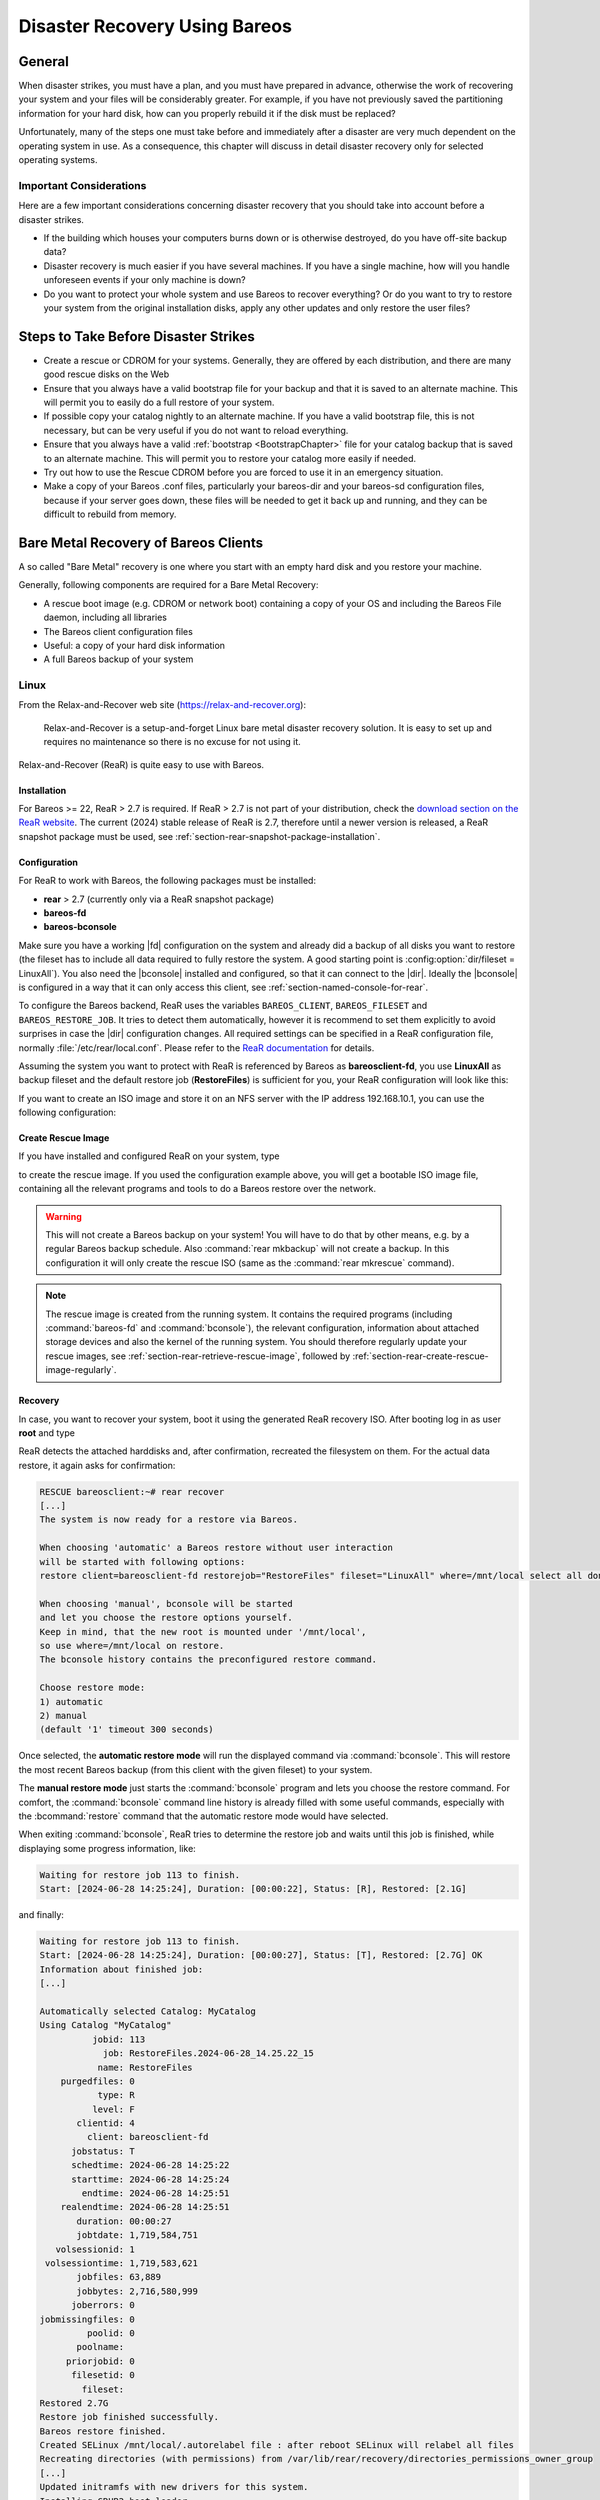 .. _RescueChapter:

Disaster Recovery Using Bareos
==============================

.. index::
   single: Disaster; Recovery
   single: Recovery; Disaster Recovery

General
-------

When disaster strikes, you must have a plan, and you must have prepared in advance, otherwise the work of recovering your system and your files will be considerably greater. For example, if you have not previously saved the partitioning information for your hard disk, how can you properly rebuild it if the disk must be replaced?

Unfortunately, many of the steps one must take before and immediately after a disaster are very much dependent on the operating system in use. As a consequence, this chapter will discuss in detail disaster recovery only for selected operating systems.

Important Considerations
~~~~~~~~~~~~~~~~~~~~~~~~

Here are a few important considerations concerning disaster recovery that you should take into account before a disaster strikes.

-  If the building which houses your computers burns down or is otherwise destroyed, do you have off-site backup data?

-  Disaster recovery is much easier if you have several machines. If you have a single machine, how will you handle unforeseen events if your only machine is down?

-  Do you want to protect your whole system and use Bareos to recover everything? Or do you want to try to restore your system from the original installation disks, apply any other updates and only restore the user files?

.. _section-before-disaster:

Steps to Take Before Disaster Strikes
-------------------------------------

-  Create a rescue or CDROM for your systems. Generally, they are offered by each distribution, and there are many good rescue disks on the Web

-  Ensure that you always have a valid bootstrap file for your backup and that it is saved to an alternate machine. This will permit you to easily do a full restore of your system.

-  If possible copy your catalog nightly to an alternate machine. If you have a valid bootstrap file, this is not necessary, but can be very useful if you do not want to reload everything.

-  Ensure that you always have a valid :ref:`bootstrap <BootstrapChapter>` file for your catalog backup that is saved to an alternate machine. This will permit you to restore your catalog more easily if needed.

-  Try out how to use the Rescue CDROM before you are forced to use it in an emergency situation.

-  Make a copy of your Bareos .conf files, particularly your bareos-dir  and your bareos-sd configuration files, because if your server goes down, these files will be needed to get it back up and running, and they can be difficult to rebuild from memory.


.. _section-BareMetalRestoreClient:

Bare Metal Recovery of Bareos Clients
-------------------------------------

A so called "Bare Metal" recovery is one where you start with an empty hard disk and you restore your machine.

Generally, following components are required for a Bare Metal Recovery:

*  A rescue boot image (e.g. CDROM or network boot) containing a copy of your OS and including the Bareos File daemon, including all libraries
*  The Bareos client configuration files
*  Useful: a copy of your hard disk information
*  A full Bareos backup of your system


.. _section-rear:

Linux
~~~~~

.. index::
   single: Disaster; Recovery; Linux

From the Relax-and-Recover web site (`https://relax-and-recover.org <https://relax-and-recover.org>`_):

   Relax-and-Recover is a setup-and-forget Linux bare metal disaster recovery solution. It is easy to set up and requires no maintenance so there is no excuse for not using it.

Relax-and-Recover (ReaR) is quite easy to use with Bareos.

Installation
^^^^^^^^^^^^

For Bareos >= 22, ReaR > 2.7 is required.
If ReaR > 2.7 is not part of your distribution, check the `download section on the
ReaR website <https://relax-and-recover.org/download/>`_.
The current (2024) stable release of ReaR is 2.7,
therefore until a newer version is released,
a ReaR snapshot package must be used,
see :ref:`section-rear-snapshot-package-installation`.

Configuration
^^^^^^^^^^^^^

For ReaR to work with Bareos, the following packages must be installed:

* **rear** > 2.7 (currently only via a ReaR snapshot package)
* **bareos-fd**
* **bareos-bconsole**

Make sure you have a working |fd| configuration on the system and already did a backup of all disks you want to restore (the fileset has to include all data required to fully restore the system. A good starting point is :config:option:`dir/fileset = LinuxAll`).
You also need the |bconsole| installed and configured,
so that it can connect to the |dir|.
Ideally the |bconsole| is configured in a way that it can only access this client,
see :ref:`section-named-console-for-rear`.

To configure the Bareos backend, ReaR uses the variables
``BAREOS_CLIENT``, ``BAREOS_FILESET`` and ``BAREOS_RESTORE_JOB``.
It tries to detect them automatically,
however it is recommend to set them explicitly to avoid surprises in case the |dir| configuration changes.
All required settings can be specified in a ReaR configuration file,
normally :file:`/etc/rear/local.conf`.
Please refer to the `ReaR documentation <https://relax-and-recover.org/documentation/>`_ for details.

Assuming the system you want to protect with ReaR is referenced by Bareos as :strong:`bareosclient-fd`,
you use :strong:`LinuxAll` as backup fileset
and the default restore job (:strong:`RestoreFiles`) is sufficient for you,
your ReaR configuration will look like this:

.. code-block:: cfg
   :caption: :file:`/etc/rear/local.conf` (minimal)

   BACKUP=BAREOS
   BAREOS_CLIENT=bareosclient-fd
   BAREOS_FILESET=LinuxAll
   BAREOS_RESTORE_JOB=RestoreFiles


If you want to create an ISO image and store it on an NFS server with the IP address 192.168.10.1, you can use the following configuration:

.. code-block:: cfg
   :caption: :file:`/etc/rear/local.conf` (with OUTPUT_URL)

   # This is default:
   #OUTPUT=ISO
   # Where to write the iso image
   # You can use NFS, if you want to write your iso image to a nfs server
   # If you leave this blank, it will
   # be written to: /var/lib/rear/output/
   OUTPUT_URL=nfs://192.168.10.1/rear
   BACKUP=BAREOS
   BAREOS_CLIENT=bareosclient-fd
   BAREOS_FILESET=LinuxAll
   BAREOS_RESTORE_JOB=RestoreFiles


Create Rescue Image
^^^^^^^^^^^^^^^^^^^

If you have installed and configured ReaR on your system, type

.. code-block:: shell-session
   :caption: Create Rescue Image

   root@host:~# rear -v mkrescue

to create the rescue image. If you used the configuration example above, you will get a bootable ISO image file, containing all the relevant programs and tools to do a Bareos restore over the network.

.. warning::

   This will not create a Bareos backup on your system! You will have to do that by
   other means, e.g. by a regular Bareos backup schedule.
   Also :command:`rear mkbackup` will not create a backup.
   In this configuration it will only create the rescue ISO
   (same as the :command:`rear mkrescue` command).

.. note::

   The rescue image is created from the running system.
   It contains the required programs
   (including :command:`bareos-fd` and :command:`bconsole`),
   the relevant configuration,
   information about attached storage devices
   and also the kernel of the running system.
   You should therefore regularly update your rescue images,
   see :ref:`section-rear-retrieve-rescue-image`,
   followed by :ref:`section-rear-create-rescue-image-regularly`.


Recovery
^^^^^^^^

In case, you want to recover your system, boot it using the generated ReaR recovery ISO. After booting log in as user **root** and type

.. code-block:: shell-session
   :caption: Restore your system using ReaR and Bareos

   RESCUE bareosclient:~# rear recover

ReaR detects the attached harddisks and, after confirmation,
recreated the filesystem on them.
For the actual data restore, it again asks for confirmation:

.. code-block:: shell-session

   RESCUE bareosclient:~# rear recover
   [...]
   The system is now ready for a restore via Bareos.

   When choosing 'automatic' a Bareos restore without user interaction
   will be started with following options:
   restore client=bareosclient-fd restorejob="RestoreFiles" fileset="LinuxAll" where=/mnt/local select all done yes

   When choosing 'manual', bconsole will be started
   and let you choose the restore options yourself.
   Keep in mind, that the new root is mounted under '/mnt/local',
   so use where=/mnt/local on restore.
   The bconsole history contains the preconfigured restore command.

   Choose restore mode: 
   1) automatic
   2) manual
   (default '1' timeout 300 seconds)


Once selected, the **automatic restore mode** will run the displayed command via :command:`bconsole`.
This will restore the most recent Bareos backup
(from this client with the given fileset)
to your system.

The **manual restore mode** just starts the :command:`bconsole` program
and lets you choose the restore command.
For comfort, the :command:`bconsole` command line history
is already filled with some useful commands,
especially with the :bcommand:`restore` command
that the automatic restore mode would have selected.

When exiting :command:`bconsole`, ReaR tries to determine the restore job
and waits until this job is finished,
while displaying some progress information, like:

.. code-block:: shell-session

   Waiting for restore job 113 to finish.
   Start: [2024-06-28 14:25:24], Duration: [00:00:22], Status: [R], Restored: [2.1G] 

and finally:

.. code-block:: shell-session

   Waiting for restore job 113 to finish.
   Start: [2024-06-28 14:25:24], Duration: [00:00:27], Status: [T], Restored: [2.7G] OK
   Information about finished job:
   [...]
   
   Automatically selected Catalog: MyCatalog
   Using Catalog "MyCatalog"
             jobid: 113
               job: RestoreFiles.2024-06-28_14.25.22_15
              name: RestoreFiles
       purgedfiles: 0
              type: R
             level: F
          clientid: 4
            client: bareosclient-fd
         jobstatus: T
         schedtime: 2024-06-28 14:25:22
         starttime: 2024-06-28 14:25:24
           endtime: 2024-06-28 14:25:51
       realendtime: 2024-06-28 14:25:51
          duration: 00:00:27
          jobtdate: 1,719,584,751
      volsessionid: 1
    volsessiontime: 1,719,583,621
          jobfiles: 63,889
          jobbytes: 2,716,580,999
         joberrors: 0
   jobmissingfiles: 0
            poolid: 0
          poolname: 
        priorjobid: 0
         filesetid: 0
           fileset: 
   Restored 2.7G
   Restore job finished successfully.
   Bareos restore finished.
   Created SELinux /mnt/local/.autorelabel file : after reboot SELinux will relabel all files
   Recreating directories (with permissions) from /var/lib/rear/recovery/directories_permissions_owner_group
   [...]
   Updated initramfs with new drivers for this system.
   Installing GRUB2 boot loader...
   Determining where to install GRUB2 (no GRUB2_INSTALL_DEVICES specified)
   Found possible boot disk /dev/vda - installing GRUB2 there
   Finished 'recover'. The target system is mounted at '/mnt/local'.
   Exiting rear recover (PID 499) and its descendant processes ...
   Running exit tasks
   RESCUE bareosclient:~ # 

The restored system can be found under the :file:`/mnt/local` directory.
After restoring the files, ReaR restores the bootloader.
The recovery is now completed and the system can be rebooted.

The ReaR Bareos backend also works in ReaRs **Automatic Recover** mode,
selectable at boot,
which recreates the system without manual interaction.


Advanced ReaR Bareos Backend Configuration
^^^^^^^^^^^^^^^^^^^^^^^^^^^^^^^^^^^^^^^^^^

.. _section-rear-snapshot-package-installation:

Installing a ReaR Snapshot Package
''''''''''''''''''''''''''''''''''

The current (2024) stable release of ReaR is 2.7,
which does not support Bareos > 22.
Therefore until a newer version is released,
a ReaR snapshot package must be used:

* Download the ZIP file that best matches your distribution from https://github.com/rear/rear/releases/tag/snapshot
* Unpack the ZIP file and install the package on the client.

For details, refer to https://relax-and-recover.org/download/


.. _section-named-console-for-rear:

Configure a Named Console for ReaR
''''''''''''''''''''''''''''''''''

The default :command:`bconsole` configuration on the |dir| offers full access to the |dir|.
This is normally not wanted from a client systems.

Instead it is recommended to configure a :config:option:`dir/console` for every Bareos client using ReaR,
limiting the access to only one system and the required console commands:

.. code-block:: bareosconfig
   :caption: :file:`bareos-dir.d/console/bareosclient-console.conf`

   Console {
      # individual per client
      Name = "bareosclient-console"
      Password = "secret"
      Client ACL = "bareosclient-fd"

      # identical for all clients
      Description = "Restricted console used by ReaR"
      Command ACL = "."
      Command ACL = ".api"
      Command ACL = ".client"
      Command ACL = ".clients"
      Command ACL = ".fileset"
      Command ACL = ".filesets"
      Command ACL = ".help"
      Command ACL = ".jobs"
      Command ACL = ".jobstatus"
      Command ACL = ".status"
      Command ACL = "exit"
      Command ACL = "help"
      Command ACL = "list"
      Command ACL = "llist"
      Command ACL = "restore"
      Command ACL = "show"
      Command ACL = "status"
      Command ACL = "version"
      Command ACL = "wait"
      Catalog ACL = *all*
      FileSet ACL = *all*
      Job ACL = *all*
      Plugin Options ACL = *all*
      Pool ACL = *all*
      Schedule ACL = *all*
      Storage ACL = *all*
      Where ACL = *all*
   }

Create the file on the |dir| and :bcommand:`reload` the configuration.
Of course an individual password should be used.

The corresponding :file:`/etc/bareos/bconsole.conf` on the ReaR client will look like this.

.. code-block:: bareosconfig
   :caption: :file:`/etc/bareos/bconsole.conf`

   Director {
      Name = "bareos-dir"
      Address = "bareos.example.com"
      Password = ""
   }

   Console {
      Name = "bareosclient-console"
      Password = "secret"
   }

* :config:option:`console/director/Address`: must be set to the DNS name or IP address of the |dir|.
* :config:option:`console/director/Password`: will be ignored and can be empty.
* :config:option:`console/console/Name`: must correspond to :config:option:`dir/console/Name`.
* :config:option:`console/console/Password`: must correspond to :config:option:`dir/console/Password`.

For more details, see :ref:`section-named-console`.

Make sure (via filesystem permissions) that the file is only readable for required users.
By default that is the user **root** and the members of the group **bareos**.
Access to the rescue image should also be limited to the relevant persons.

.. _section-rear-retrieve-rescue-image:

Storing and Retrieving the ReaR Rescue Image
''''''''''''''''''''''''''''''''''''''''''''

A rescue image is only useful,
if it is available in case of emergency.
ReaR itself offers flexible ways to distribute the rescue image to other systems
when creating a new image.
The default configuration will store the image locally
in the directory :file:`/var/lib/rear/output/`.

As a full system backup will also backup this directory,
it might be sufficient to just store it there and let Bareos back it up.
In case the rescue image is needed,
you have to restore it to another system.

Assuming the following settings,

* system protected by ReaR is :config:option:`dir/client = bareosclient-fd` with fileset :config:option:`dir/fileset = LinuxAll`
* system to restore the rescue image: :config:option:`dir/client = client_with_cd_burner-fd`

the :command:`bconsole` command would be this:

.. code-block:: bconsole
   :caption: restore the a ReaR Rescue Image to another system

   *<input>restore client=bareosclient-fd fileset=LinuxAll current fileregex=/var/lib/rear/output/rear-.* restoreclient=client_with_cd_burner-fd</input>

or if your prefer:

.. code-block:: bconsole
   :caption: restore the a ReaR Rescue Image to another system and adapt the path

   *<input>restore client=bareosclient-fd fileset=LinuxAll current fileregex=/var/lib/rear/output/rear-.* restoreclient=client_with_cd_burner-fd regexwhere=!/var/lib/rear/output/!/tmp/rear-rescue-images/!</input>

Make sure to test this thoroughly, especially if you are using :ref:`DataEncryption`,
as restoring to another system needs special preparations.


.. _section-rear-create-rescue-image-regularly:

Update ReaR Rescue Image Regularly
''''''''''''''''''''''''''''''''''

While a ReaR Rescue Image is quite flexible,
it works best if it matches the current configuration of your system.
Any configuration change (hardware, software or environment/network)
can require an updated rescue image.

This can be automated using various methods, among others:

* periodically (cron)
* on system restart (as a configuration change, like a new kernel version, often requires a reboot)
* Bareos backup job

Doing this via Bareos backup job has two advantages:

#. the rescue image corresponds perfectly to your backup
#. your backup report immediately tells if somethings went wrong with your backup or your restore image.

However, the size of a rescue image is around 200 MB.
Adding this to a daily incremental backup is often unnecessary.

So it often makes sense to wrap the creation of a new rescue image by a script to limit the number of times it gets regenerated.
Limitations could be made based on the backup level or the age of the existing rescue image,
like implemented in the following script with the corresponding :config:option:`dir/job` configuration:

.. code-block:: sh
   :caption: :file:`/usr/local/sbin/update-rear-rescue.sh`

   #!/bin/bash

   set -e
   set -u

   backuplevel="${1:-}"

   REAR_OUTPUT_PATH=/var/lib/rear/output/

   if [ "$backuplevel" = "Full" ]; then
      echo "backup level = $backuplevel: recreating rescue image"
   else
      days=7
      current_rescue_images=( $( find "$REAR_OUTPUT_PATH" -name "rear-*" -mtime -$days ) )
      if  [ ${#current_rescue_images[@]} -gt 0 ]; then
         echo "SKIPPING 'rear mkrescue', as images newer than $days days exists: ${current_rescue_images[@]}"
         exit 0
      else
         echo "no current rescue image found. recreating it"
      fi
   fi

   rear mkrescue
   exit $?


.. code-block:: bareosconfig

   Job {
      ...
      Run Script {
         Runs When = Before
         Runs On Client = yes
         Command = "/usr/local/sbin/update-rear-rescue.sh %l"
      }
   }

Copy the script to :file:`/usr/local/sbin/update-rear-rescue.sh` on the |dir|,
make it executable
and add the Run Script definition to the job intended to backup the data for a ReaR restore.



.. _section-RestoreServer:

Restoring a Bareos Server
-------------------------

.. index::
   single: Restore; Bareos Server

Above, we considered how to recover a client machine where a valid Bareos server was running on another machine. However, what happens if your server goes down and you no longer have a running Director, Catalog, or Storage daemon? There are several solutions:

#. Move your server to another machine.

#. Use a Hot Spare Server on another Machine.

Consider the following steps:

-  Install the same database server as on the original system.

-  Install Bareos and initialize the Bareos database.

-  Ideally, you will have a copy of all the Bareos conf files that were being used on your server. If not, you will at a minimum need create a bareos-dir.conf that has the same Client resource that was used to backup your system.

-  If you have a valid saved Bootstrap file as created for your damaged machine with WriteBootstrap, use it to restore the files to the damaged machine, where you have loaded a static Bareos File daemon using the Rescue disk). This is done by using the restore command and at the yes/mod/no prompt, selecting mod then specifying the path to the bootstrap file.

-  After the Catalog is restored, it should be located in (:file:`./var/lib/bareos/bareos.sql`) relative to the restore location. After stopping the bareos-dir service, this file then needs to be loaded into the PostgreSQL database. (For example by running ``sudo -u bareos psql bareos bareos -f ./var/lib/bareos/bareos.sql`` or ```su postgres -c "psql bareos -f ./var/lib/bareos/bareos.sql``)

-  If you have successfully used a Bootstrap file, you should now be back up and running, if you do not have a Bootstrap file, continue with the suggestions below.

-  Using bscan scan the last set of backup tapes into your catalog database.

-  Start Bareos, and using the Console restore command, restore the last valid copy of the Bareos database and the Bareos configuration files.

-  Move the database to the correct location.

-  Start the database, and restart Bareos. Then use the Console restore command, restore all the files on the damaged machine, where you have loaded a Bareos File daemon using the Rescue disk.

For additional details of restoring your database, please see the :ref:`section-RestoreCatalog` chapter.
